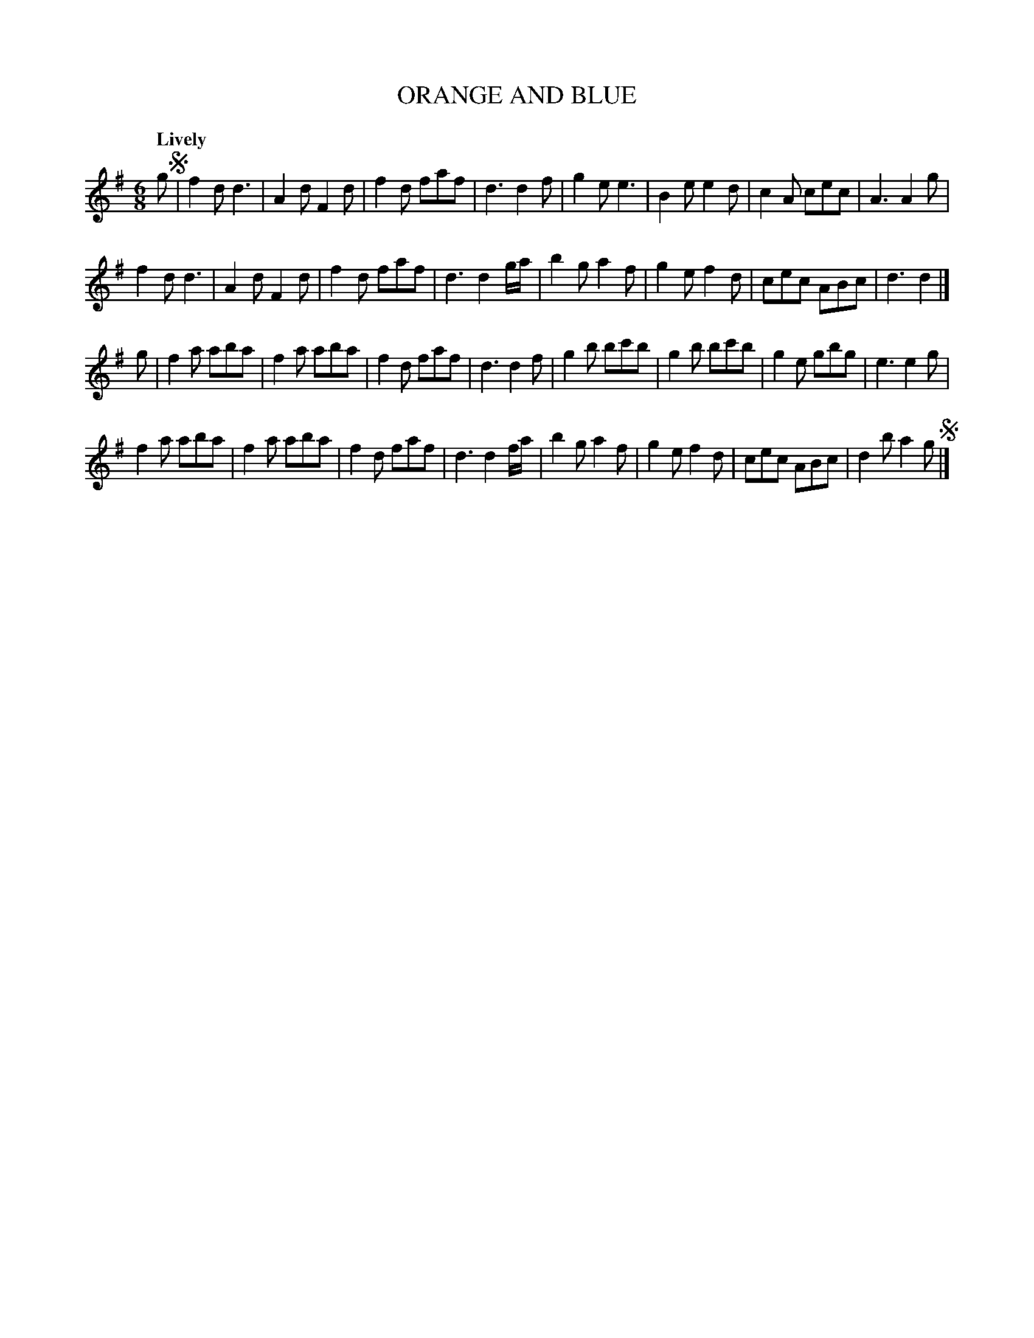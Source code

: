 X: 10191
T: ORANGE AND BLUE
Q: "Lively"
%R: jig
B: "Edinburgh Repository of Music" v.1 p.19
F: http://digital.nls.uk/special-collections-of-printed-music/pageturner.cfm?id=87776133
Z: 2015 John Chambers <jc:trillian.mit.edu>
M: 6/8
L: 1/8
K: G
g !segno!|\
f2d d3 | A2d F2d | f2d faf | d3 d2f |\
g2e e3 | B2e e2d | c2A cec | A3 A2g |
f2d d3 | A2d F2d | f2d faf | d3 d2g/a/ |\
b2g a2f | g2e f2d | cec ABc | d3 d2 |]
g |\
f2a aba | f2a aba | f2d faf | d3 d2f |\
g2b bc'b | g2b bc'b | g2e gbg | e3 e2g |
f2a aba | f2a aba | f2d faf | d3 d2f/a/ |\
b2g a2f | g2e f2d | cec ABc | d2b a2g !segno!|]

